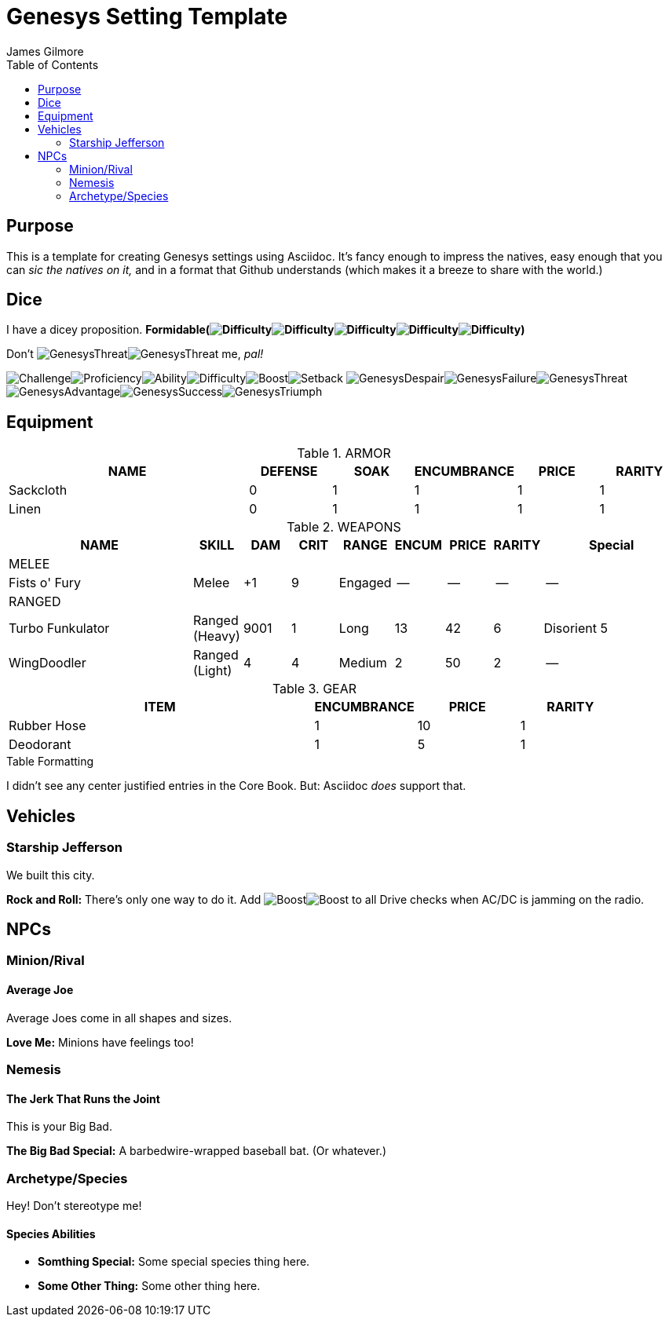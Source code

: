 = Genesys Setting Template
James Gilmore
:toc:

:imagesdir: images
:despair: image:GenesysDespair.svg[]
:failure: image:GenesysFailure.svg[]
:threat: image:GenesysThreat.svg[]
:advantage: image:GenesysAdvantage.svg[]
:success: image:GenesysSuccess.svg[]
:triumph: image:GenesysTriumph.svg[]
:proficiency: image:Proficiency.svg[]
:challenge: image:Challenge.svg[]
:ability: image:Ability.svg[]
:difficulty: image:Difficulty.svg[]
:boost: image:Boost.svg[]
:setback: image:Setback.svg[]

== Purpose

This is a template for creating Genesys settings using Asciidoc. It's fancy enough to impress the natives, easy enough that you can _sic the natives on it,_ and in a format that Github understands (which makes it a breeze to share with the world.)


== Dice

I have a dicey proposition. *Formidable({difficulty}{difficulty}{difficulty}{difficulty}{difficulty})*

Don't {threat}{threat} me, _pal!_

{challenge}{proficiency}{ability}{difficulty}{boost}{setback}
{despair}{failure}{threat}{advantage}{success}{triumph}

== Equipment

.ARMOR
[cols="3,1,1,1,1,1",options="header"]
|===
| NAME | DEFENSE | SOAK | ENCUMBRANCE | PRICE | RARITY 

| Sackcloth | 0 | 1 | 1 | 1 | 1 
| Linen | 0 | 1 | 1 | 1 | 1 

|===

.WEAPONS
[cols="4,1,1,1,1,1,1,1,3",options="header"]
|===

| NAME | SKILL | DAM | CRIT | RANGE | ENCUM | PRICE | RARITY | Special

9+| MELEE  
| Fists o' Fury | Melee | +1 | 9 | Engaged | -- | -- | -- | --
9+| RANGED 
| Turbo Funkulator | Ranged (Heavy) | 9001 | 1 | Long | 13 | 42 | 6 | Disorient 5
| WingDoodler | Ranged (Light) | 4 | 4 | Medium | 2 | 50 | 2 | --

|===

.GEAR
[cols="3,1,1,1",options="header"]
|===
| ITEM | ENCUMBRANCE | PRICE | RARITY 

| Rubber Hose | 1 | 10 | 1 
| Deodorant | 1 | 5 | 1 

|===

.Table Formatting
****
I didn't see any center justified entries in the Core Book. But: Asciidoc _does_ support that.
****

== Vehicles

=== Starship Jefferson
We built this city. 

:silhouette: 3
:maxspeed: 4
:handling: +3
:ssthreshold: 25
:htthreshold: 26
:armor: 4
:defense: 2

[[include:vehicleblock]] 

*Rock and Roll:* There's only one way to do it. Add {boost}{boost} to all Drive checks when AC/DC is jamming on the radio.

== NPCs
=== Minion/Rival
==== Average Joe
Average Joes come in all shapes and sizes.

:brawn: 1
:agility: 2
:intellect: 2
:cunning: 3
:willpower: 2
:presence: 3
:soakvalue: 3
:woundthreshold: 8
:meleedefense: 1
:rangeddefense: 1
[[include:minionrivalblock]]
*Love Me:* Minions have feelings too!

=== Nemesis
==== The Jerk That Runs the Joint

This is your Big Bad.

:brawn: 3
:agility: 5
:intellect: 3
:cunning: 4
:willpower: 3
:presence: 4
:soakvalue: 4
:woundthreshold: 12
:strainthreshold: 12
:meleedefense: 3
:rangeddefense: 2
[[include:nemesisblock]]
*The Big Bad Special:* A barbedwire-wrapped baseball bat. (Or whatever.)

=== Archetype/Species
Hey! Don't stereotype me!

==== Species Abilities

:brawn: 2
:agility: 2
:intellect: 2
:cunning: 2
:willpower: 2
:presence: 2
[[include:characteristicblock]]

* *Somthing Special:* Some special species thing here.
* *Some Other Thing:* Some other thing here.


